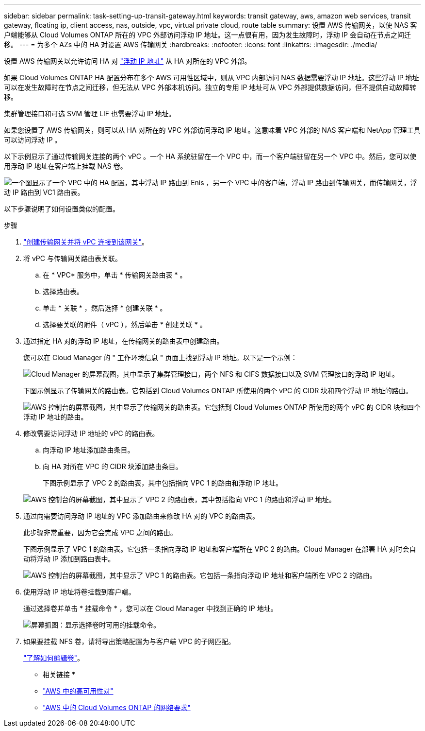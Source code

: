 ---
sidebar: sidebar 
permalink: task-setting-up-transit-gateway.html 
keywords: transit gateway, aws, amazon web services, transit gateway, floating ip, client access, nas, outside, vpc, virtual private cloud, route table 
summary: 设置 AWS 传输网关，以使 NAS 客户端能够从 Cloud Volumes ONTAP 所在的 VPC 外部访问浮动 IP 地址。这一点很有用，因为发生故障时，浮动 IP 会自动在节点之间迁移。 
---
= 为多个 AZs 中的 HA 对设置 AWS 传输网关
:hardbreaks:
:nofooter: 
:icons: font
:linkattrs: 
:imagesdir: ./media/


[role="lead"]
设置 AWS 传输网关以允许访问 HA 对 link:reference-networking-aws.html#requirements-for-ha-pairs-in-multiple-azs["浮动 IP 地址"] 从 HA 对所在的 VPC 外部。

如果 Cloud Volumes ONTAP HA 配置分布在多个 AWS 可用性区域中，则从 VPC 内部访问 NAS 数据需要浮动 IP 地址。这些浮动 IP 地址可以在发生故障时在节点之间迁移，但无法从 VPC 外部本机访问。独立的专用 IP 地址可从 VPC 外部提供数据访问，但不提供自动故障转移。

集群管理接口和可选 SVM 管理 LIF 也需要浮动 IP 地址。

如果您设置了 AWS 传输网关，则可以从 HA 对所在的 VPC 外部访问浮动 IP 地址。这意味着 VPC 外部的 NAS 客户端和 NetApp 管理工具可以访问浮动 IP 。

以下示例显示了通过传输网关连接的两个 vPC 。一个 HA 系统驻留在一个 VPC 中，而一个客户端驻留在另一个 VPC 中。然后，您可以使用浮动 IP 地址在客户端上挂载 NAS 卷。

image:diagram_transit_gateway.png["一个图显示了一个 VPC 中的 HA 配置，其中浮动 IP 路由到 Enis ，另一个 VPC 中的客户端，浮动 IP 路由到传输网关，而传输网关，浮动 IP 路由到 VC1 路由表。"]

以下步骤说明了如何设置类似的配置。

.步骤
. https://docs.aws.amazon.com/vpc/latest/tgw/tgw-getting-started.html["创建传输网关并将 vPC 连接到该网关"^]。
. 将 vPC 与传输网关路由表关联。
+
.. 在 * VPC* 服务中，单击 * 传输网关路由表 * 。
.. 选择路由表。
.. 单击 * 关联 * ，然后选择 * 创建关联 * 。
.. 选择要关联的附件（ vPC ），然后单击 * 创建关联 * 。


. 通过指定 HA 对的浮动 IP 地址，在传输网关的路由表中创建路由。
+
您可以在 Cloud Manager 的 " 工作环境信息 " 页面上找到浮动 IP 地址。以下是一个示例：

+
image:screenshot_floating_ips.gif["Cloud Manager 的屏幕截图，其中显示了集群管理接口，两个 NFS 和 CIFS 数据接口以及 SVM 管理接口的浮动 IP 地址。"]

+
下图示例显示了传输网关的路由表。它包括到 Cloud Volumes ONTAP 所使用的两个 vPC 的 CIDR 块和四个浮动 IP 地址的路由。

+
image:screenshot_transit_gateway1.png["AWS 控制台的屏幕截图，其中显示了传输网关的路由表。它包括到 Cloud Volumes ONTAP 所使用的两个 vPC 的 CIDR 块和四个浮动 IP 地址的路由。"]

. 修改需要访问浮动 IP 地址的 vPC 的路由表。
+
.. 向浮动 IP 地址添加路由条目。
.. 向 HA 对所在 VPC 的 CIDR 块添加路由条目。
+
下图示例显示了 VPC 2 的路由表，其中包括指向 VPC 1 的路由和浮动 IP 地址。

+
image:screenshot_transit_gateway2.png["AWS 控制台的屏幕截图，其中显示了 VPC 2 的路由表，其中包括指向 VPC 1 的路由和浮动 IP 地址。"]



. 通过向需要访问浮动 IP 地址的 VPC 添加路由来修改 HA 对的 VPC 的路由表。
+
此步骤非常重要，因为它会完成 VPC 之间的路由。

+
下图示例显示了 VPC 1 的路由表。它包括一条指向浮动 IP 地址和客户端所在 VPC 2 的路由。Cloud Manager 在部署 HA 对时会自动将浮动 IP 添加到路由表中。

+
image:screenshot_transit_gateway3.png["AWS 控制台的屏幕截图，其中显示了 VPC 1 的路由表。它包括一条指向浮动 IP 地址和客户端所在 VPC 2 的路由。"]

. 使用浮动 IP 地址将卷挂载到客户端。
+
通过选择卷并单击 * 挂载命令 * ，您可以在 Cloud Manager 中找到正确的 IP 地址。

+
image:screenshot_mount.gif["屏幕抓图：显示选择卷时可用的挂载命令。"]

. 如果要挂载 NFS 卷，请将导出策略配置为与客户端 VPC 的子网匹配。
+
link:task-manage-volumes.html["了解如何编辑卷"]。



* 相关链接 *

* link:concept-ha.html["AWS 中的高可用性对"]
* link:reference-networking-aws.html["AWS 中的 Cloud Volumes ONTAP 的网络要求"]

